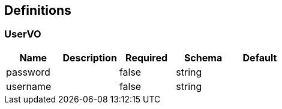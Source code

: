 == Definitions
=== UserVO
[options="header"]
|===
|Name|Description|Required|Schema|Default
|password||false|string|
|username||false|string|
|===

